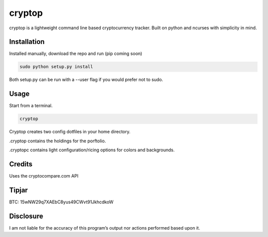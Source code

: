 cryptop
=======
cryptop is a lightweight command line based cryptocurrency tracker.
Built on python and ncurses with simplicity in mind.

.. image:: cryptop.png

Installation
------------

Installed manually, download the repo and run (pip coming soon)

.. code:: bash

    sudo python setup.py install

Both setup.py can be run with a --user flag if you would prefer
not to sudo.

Usage
-----

Start from a terminal.

.. code:: bash

    cryptop

Cryptop creates two config dotfiles in your home directory.

.cryptop contains the holdings for the porftolio.

.cryptopc contains light configuration/ricing options for colors and backgrounds.


Credits
-------

Uses the cryptocompare.com API

Tipjar
------

BTC: 15wNW29q7XAEbC8yus49CWvt91JkhcdkoW

Disclosure
----------

I am not liable for the accuracy of this program’s output nor actions
performed based upon it.